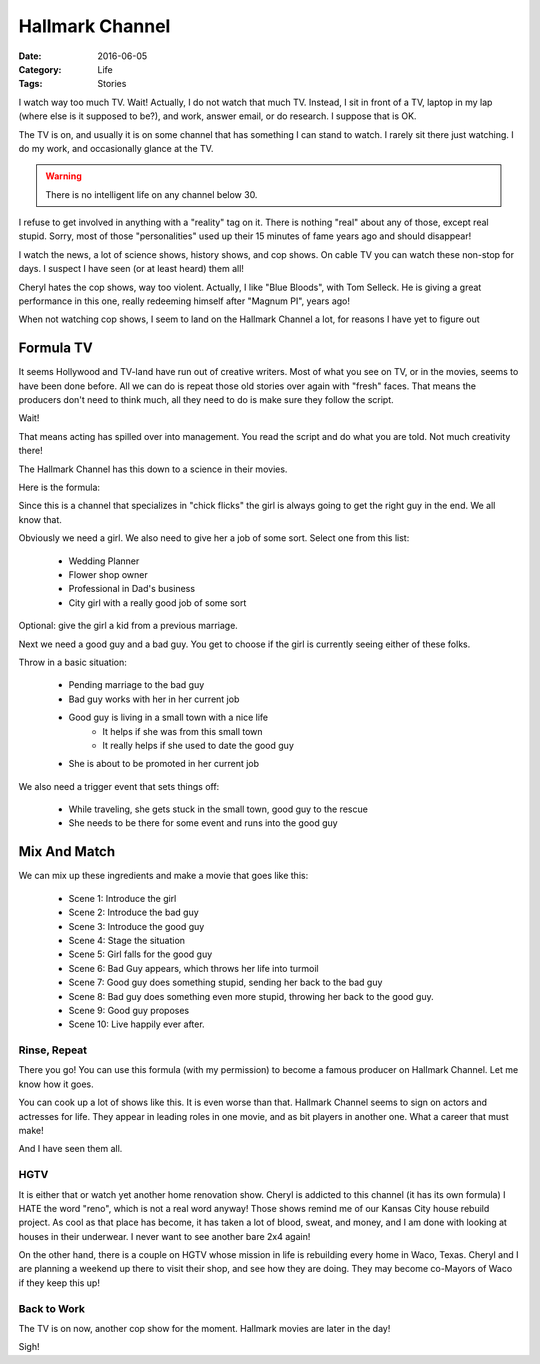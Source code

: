 Hallmark Channel
################

:Date: 2016-06-05
:Category: Life
:Tags: Stories

I watch way too much TV. Wait! Actually, I do not watch that much TV. Instead,
I sit in front of a TV, laptop in my lap (where else is it supposed to be?),
and work, answer email, or do research. I suppose that is OK.

The TV is on, and usually it is on some channel that has something I can stand
to watch. I rarely sit there just watching. I do my work, and occasionally
glance at the TV.

..  warning::

    There is no intelligent life on any channel below 30. 

I refuse to get involved in anything with a "reality" tag on it. There is
nothing "real" about any of those, except real stupid. Sorry, most of those
"personalities" used up their 15 minutes of fame years ago and should
disappear!

I watch the news, a lot of science shows, history shows, and cop shows. On cable TV you
can watch these non-stop for days. I suspect I have seen (or at least heard)
them all!

Cheryl hates the cop shows, way too violent. Actually, I like "Blue Bloods",
with Tom Selleck. He is giving a great performance in this one, really
redeeming himself after "Magnum PI", years ago!  

When not watching cop shows, I seem to land on the Hallmark Channel a lot, for
reasons I have yet to figure out

Formula TV
==========

It seems Hollywood and TV-land have run out of creative writers. Most of what
you see on TV, or in the movies, seems to have been done before. All we can
do is repeat those old stories over again with "fresh" faces. That means the
producers don't need to think much, all they need to do is make sure they
follow the script. 

Wait!

That means acting has spilled over into management. You read the script and do
what you are told. Not much creativity there!

The Hallmark Channel has this down to a science in their movies.

Here is the formula:

Since this is a channel that specializes in "chick flicks" the girl is always
going to get the right guy in the end. We all know that. 

Obviously we need a girl. We also need to give her a job of some sort.
Select one from this list:

    * Wedding Planner
    * Flower shop owner
    * Professional in Dad's business
    * City girl with a really good job of some sort

Optional: give the girl a kid from a previous marriage.

Next we need a good guy and a bad guy. You get to choose if the girl is
currently seeing either of these folks.

Throw in a basic situation:

    * Pending marriage to the bad guy
    * Bad guy works with her in her current job
    * Good guy is living in a small town with a nice life
        * It helps if she was from this small town
        * It really helps if she used to date the good guy
    * She is about to be promoted in her current job

We also need a trigger event that sets things off:

    * While traveling, she gets stuck in the small town, good guy to the rescue
    * She needs to be there for some event and runs into the good guy

Mix And Match
=============

We can mix up these ingredients and make a movie that goes like this:

    * Scene 1: Introduce the girl
    * Scene 2: Introduce the bad guy
    * Scene 3: Introduce the good guy
    * Scene 4: Stage the situation
    * Scene 5: Girl falls for the good guy
    * Scene 6: Bad Guy appears, which throws her life into turmoil
    * Scene 7: Good guy does something stupid, sending her back to the bad guy
    * Scene 8: Bad guy does something even more stupid, throwing her back to the good guy.
    * Scene 9: Good guy proposes
    * Scene 10: Live happily ever after.

Rinse, Repeat
*************

There you go! You can use this formula (with my permission) to become a famous
producer on Hallmark Channel. Let me know how it goes.

You can cook up a lot of shows like this. It is even worse than that. Hallmark
Channel seems to sign on actors and actresses for life. They appear in leading
roles in one movie, and as bit players in another one. What a career that must
make!

And I have seen them all.

HGTV
****

It is either that or watch yet another home renovation show. Cheryl is addicted
to this channel (it has its own formula) I HATE the word "reno", which is not a
real word anyway! Those shows remind me of our Kansas City house rebuild project. As
cool as that place has become, it has taken a lot of blood, sweat, and money,
and I am done with looking at houses in their underwear. I never want to see
another bare 2x4 again!

On the other hand, there is a couple on HGTV whose mission in life is
rebuilding every home in Waco, Texas. Cheryl and I are planning a weekend up
there to visit their shop, and see how they are doing. They may become co-Mayors
of Waco if they keep this up!


Back to Work
************

The TV is on now, another cop show for the moment. Hallmark movies are later in
the day!

Sigh!

